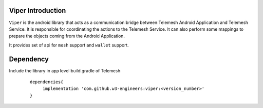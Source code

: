 .. _viper_intro:


Viper Introduction
------------------

``Viper`` is the android library that acts as a communication bridge between
Telemesh Android Application and Telemesh Service.
It is responsible for coordinating the actions to the Telemesh Service.
It can also perform some mappings to prepare the objects coming from the Android Application.

It provides set of api for ``mesh`` support and ``wallet`` support.


Dependency
----------

Include the library in app level build.gradle of Telemesh

 ::

       dependencies{
            implementation 'com.github.w3-engineers:viper:<version_number>'
       }